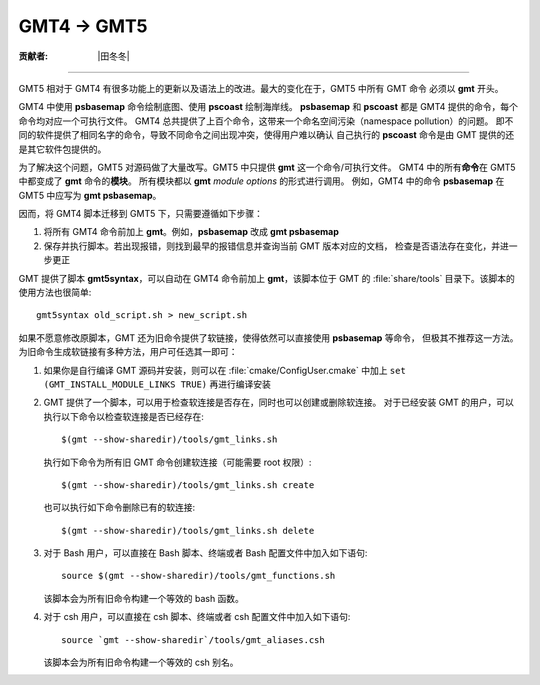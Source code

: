 GMT4 → GMT5
===========

:贡献者: |田冬冬|

----

GMT5 相对于 GMT4 有很多功能上的更新以及语法上的改进。最大的变化在于，GMT5 中所有 GMT 命令
必须以 **gmt** 开头。

GMT4 中使用 **psbasemap** 命令绘制底图、使用 **pscoast** 绘制海岸线。
**psbasemap** 和 **pscoast** 都是 GMT4 提供的命令，每个命令均对应一个可执行文件。
GMT4 总共提供了上百个命令，这带来一个命名空间污染（namespace pollution）的问题。
即不同的软件提供了相同名字的命令，导致不同命令之间出现冲突，使得用户难以确认
自己执行的 **pscoast** 命令是由 GMT 提供的还是其它软件包提供的。

为了解决这个问题，GMT5 对源码做了大量改写。GMT5 中只提供 **gmt** 这一个命令/可执行文件。
GMT4 中的所有\ **命令**\ 在 GMT5 中都变成了 **gmt** 命令的\ **模块**\ 。
所有模块都以 **gmt** *module* *options* 的形式进行调用。
例如，GMT4 中的命令 **psbasemap** 在 GMT5 中应写为 **gmt psbasemap**\ 。

因而，将 GMT4 脚本迁移到 GMT5 下，只需要遵循如下步骤：

#.  将所有 GMT4 命令前加上 **gmt**\ 。例如，\ **psbasemap** 改成 **gmt psbasemap**
#.  保存并执行脚本。若出现报错，则找到最早的报错信息并查询当前 GMT 版本对应的文档，
    检查是否语法存在变化，并进一步更正

GMT 提供了脚本 **gmt5syntax**，可以自动在 GMT4 命令前加上 **gmt**，该脚本位于
GMT 的 :file:`share/tools` 目录下。该脚本的使用方法也很简单::

    gmt5syntax old_script.sh > new_script.sh

如果不愿意修改原脚本，GMT 还为旧命令提供了软链接，使得依然可以直接使用 **psbasemap** 等命令，
但极其不推荐这一方法。为旧命令生成软链接有多种方法，用户可任选其一即可：

#.  如果你是自行编译 GMT 源码并安装，则可以在 :file:`cmake/ConfigUser.cmake` 中加上
    ``set (GMT_INSTALL_MODULE_LINKS TRUE)`` 再进行编译安装

#.  GMT 提供了一个脚本，可以用于检查软连接是否存在，同时也可以创建或删除软连接。
    对于已经安装 GMT 的用户，可以执行以下命令以检查软连接是否已经存在::

        $(gmt --show-sharedir)/tools/gmt_links.sh

    执行如下命令为所有旧 GMT 命令创建软连接（可能需要 root 权限）::

        $(gmt --show-sharedir)/tools/gmt_links.sh create

    也可以执行如下命令删除已有的软连接::

        $(gmt --show-sharedir)/tools/gmt_links.sh delete

#.  对于 Bash 用户，可以直接在 Bash 脚本、终端或者 Bash 配置文件中加入如下语句::

        source $(gmt --show-sharedir)/tools/gmt_functions.sh

    该脚本会为所有旧命令构建一个等效的 bash 函数。

#.  对于 csh 用户，可以直接在 csh 脚本、终端或者 csh 配置文件中加入如下语句::

        source `gmt --show-sharedir`/tools/gmt_aliases.csh

    该脚本会为所有旧命令构建一个等效的 csh 别名。
